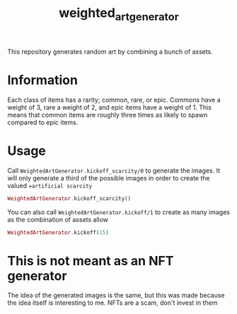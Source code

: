 #+title: weighted_art_generator

This repository generates random art by combining a bunch of assets.

* Information

Each class of items has a rarity; common, rare, or epic. Commons have a weight of 3, rare a weight of 2, and epic items have a weight of 1. This means that common items are roughly three times as likely to spawn compared to epic items.

* Usage

Call ~WeightedArtGenerator.kickoff_scarcity/0~ to generate the images. It will only generate a third of the possible images in order to create the valued ==artificial scarcity=

#+begin_src elixir
WeightedArtGenerator.kickoff_scarcity()
#+end_src

You can also call ~WeightedArtGenerator.kickoff/1~ to create as many images as the combination of assets allow

#+begin_src elixir
WeightedArtGenerator.kickoff(15)
#+end_src

* This is not meant as an NFT generator

The idea of the generated images is the same, but this was made because the idea itself is interesting to me. NFTs are a scam, don't invest in them
